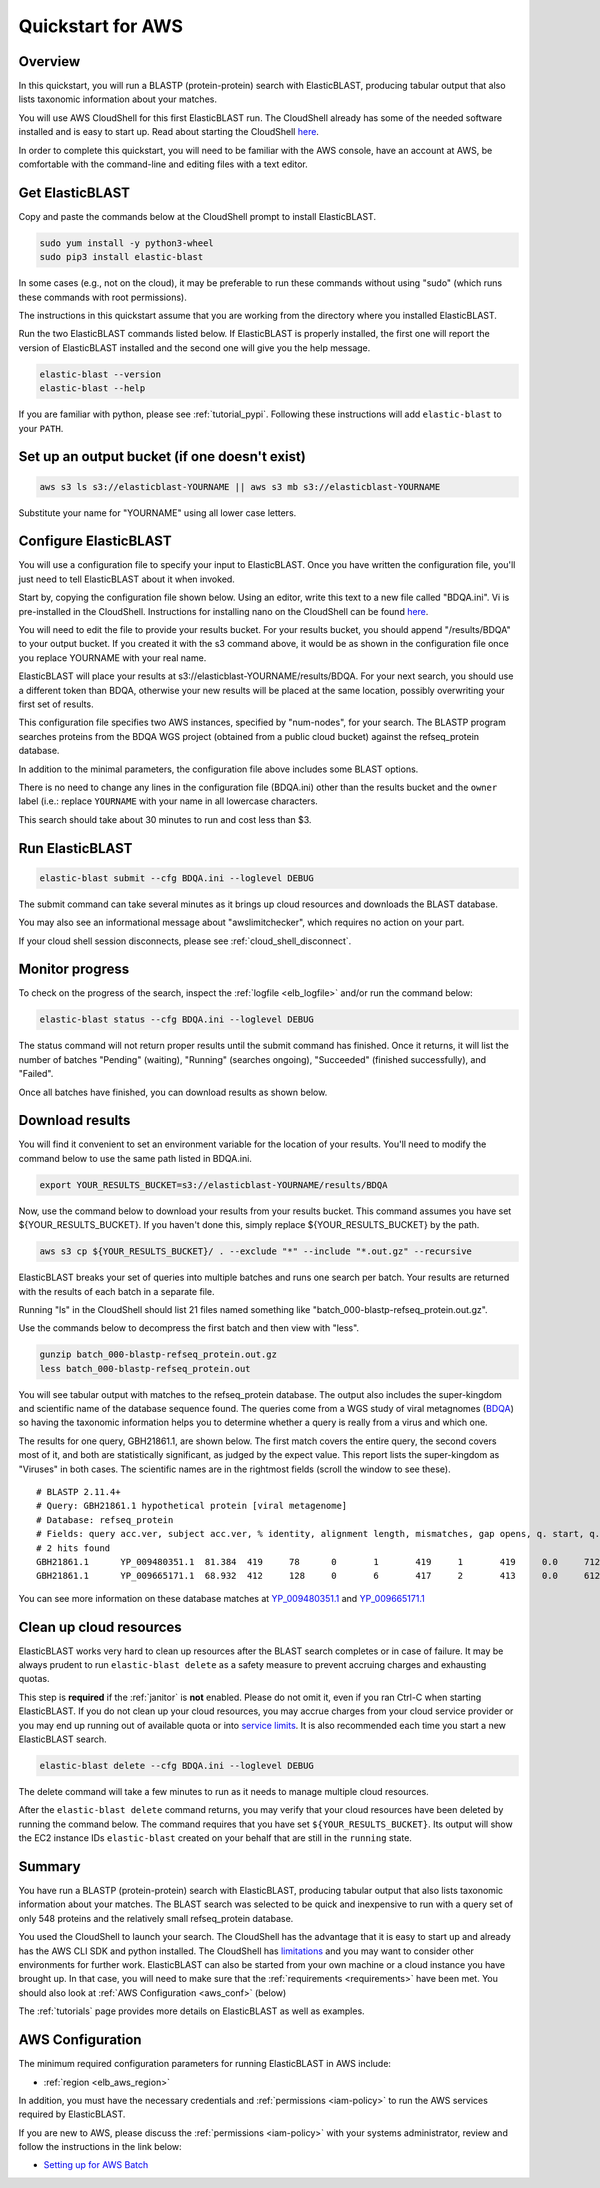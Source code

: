 ..                           PUBLIC DOMAIN NOTICE
..              National Center for Biotechnology Information
..  
.. This software is a "United States Government Work" under the
.. terms of the United States Copyright Act.  It was written as part of
.. the authors' official duties as United States Government employees and
.. thus cannot be copyrighted.  This software is freely available
.. to the public for use.  The National Library of Medicine and the U.S.
.. Government have not placed any restriction on its use or reproduction.
..   
.. Although all reasonable efforts have been taken to ensure the accuracy
.. and reliability of the software and data, the NLM and the U.S.
.. Government do not and cannot warrant the performance or results that
.. may be obtained by using this software or data.  The NLM and the U.S.
.. Government disclaim all warranties, express or implied, including
.. warranties of performance, merchantability or fitness for any particular
.. purpose.
..   
.. Please cite NCBI in any work or product based on this material.

.. _quickstart-aws:

Quickstart for AWS
==================


.. figure:: ElasticBLASTonAWS-architecture.png
   :alt: Overview of ElasticBLAST at AWS
   :class: with-border

Overview
--------

In this quickstart, you will run a BLASTP (protein-protein) search with ElasticBLAST, producing tabular output that also lists taxonomic information about your matches.

You will use AWS CloudShell for this first ElasticBLAST run. The CloudShell already has some of the needed software installed and is easy to start up.  Read about starting the CloudShell `here <https://docs.aws.amazon.com/cloudshell/latest/userguide/welcome.html#how-to-get-started>`__.

In order to complete this quickstart, you will need to be familiar with the AWS console, have an account at AWS, be comfortable with the command-line and editing files with a text editor.

Get ElasticBLAST
----------------

Copy and paste the commands below at the CloudShell prompt to install ElasticBLAST.

.. code-block:: shell

    sudo yum install -y python3-wheel
    sudo pip3 install elastic-blast


In some cases (e.g., not on the cloud), it may be preferable to run these commands without using "sudo" (which runs these commands with root permissions).  

The instructions in this quickstart assume that you are working from the directory where you installed ElasticBLAST.

Run the two ElasticBLAST commands listed below.  If ElasticBLAST is properly installed, the first one will report the version of ElasticBLAST installed and the second one will give you the help message.

.. code-block:: bash

    elastic-blast --version
    elastic-blast --help

If you are familiar with python, please see :ref:`tutorial_pypi`. Following these instructions will add ``elastic-blast`` to your ``PATH``.

Set up an output bucket (if one doesn't exist)
----------------------------------------------

.. code-block:: shell

    aws s3 ls s3://elasticblast-YOURNAME || aws s3 mb s3://elasticblast-YOURNAME

Substitute your name for "YOURNAME" using all lower case letters.


Configure ElasticBLAST
----------------------

You will use a configuration file to specify your input to ElasticBLAST.  Once you have written the configuration file, you'll just need to tell ElasticBLAST about it when invoked.

Start by, copying the configuration file shown below.  Using an editor, write this text to a new file called "BDQA.ini".  Vi is pre-installed in the CloudShell.  Instructions for installing nano on the CloudShell can be found `here <https://docs.aws.amazon.com/cloudshell/latest/userguide/vm-specs.html#installing-software>`__.



.. code-block::
    :name: minimal-config
    :linenos:

    [cloud-provider]
    aws-region = us-east-1

    [cluster]
    machine-type = m5.8xlarge
    num-cpus = 16
    num-nodes = 2
    labels = owner=YOURNAME

    [blast]
    program = blastp
    db = refseq_protein
    mem-limit = 61G
    queries = s3://elasticblast-test/queries/BDQA01.1.fsa_aa
    results = s3://elasticblast-YOURNAME/results/BDQA
    options = -task blastp-fast -evalue 0.01 -outfmt "7 std sskingdoms ssciname"  

You will need to edit the file to provide your results bucket. For your results bucket, you should append "/results/BDQA" to your output bucket.  If you created it with the s3 command above, it would be as shown in the configuration file once you replace YOURNAME with your real name.

ElasticBLAST will place your results at s3://elasticblast-YOURNAME/results/BDQA.  For your next search, you should use a different token than BDQA, otherwise your new results will be placed at the same location, possibly overwriting your first set of results.

This configuration file specifies two AWS instances, specified by "num-nodes", for your search.  The BLASTP program searches proteins from the BDQA WGS project (obtained from a public cloud bucket) against the refseq_protein database.

In addition to the minimal parameters, the configuration file above includes some BLAST options.

There is no need to change any lines in the configuration file (BDQA.ini) other than the results bucket and the ``owner`` label (i.e.: replace ``YOURNAME`` with your name in all lowercase characters.

This search should take about 30 minutes to run and cost less than $3.

Run ElasticBLAST
----------------

.. code-block:: bash

    elastic-blast submit --cfg BDQA.ini --loglevel DEBUG

The submit command can take several minutes as it brings up cloud resources and downloads the BLAST database.

You may also see an informational message about "awslimitchecker", which requires no action on your part. 

If your cloud shell session disconnects, please see :ref:`cloud_shell_disconnect`.

Monitor progress
----------------
To check on the progress of the search, inspect the :ref:`logfile
<elb_logfile>` and/or run the command below:

.. code-block:: bash
    :name: status

    elastic-blast status --cfg BDQA.ini --loglevel DEBUG

The status command will not return proper results until the submit command has finished.
Once it returns, it will list the number of batches "Pending" (waiting), "Running" (searches ongoing), "Succeeded" (finished successfully), and "Failed".

Once all batches have finished, you can download results as shown below.


Download results
----------------
You will find it convenient to set an environment variable for the location of your results.  You'll need to modify the command below to use the same path listed in BDQA.ini.

.. code-block:: bash

   export YOUR_RESULTS_BUCKET=s3://elasticblast-YOURNAME/results/BDQA

Now, use the command below to download your results from your results bucket. This command assumes you have set ${YOUR_RESULTS_BUCKET}.  If you haven't done this, simply replace ${YOUR_RESULTS_BUCKET} by the path. 

.. code-block:: bash

    aws s3 cp ${YOUR_RESULTS_BUCKET}/ . --exclude "*" --include "*.out.gz" --recursive

ElasticBLAST breaks your set of queries into multiple batches and runs one search per batch.  Your results are returned with the results of each batch in a separate file.

Running "ls" in the CloudShell should list 21 files named something like "batch_000-blastp-refseq_protein.out.gz".

Use the commands below to decompress the first batch and then view with "less".

.. code-block:: bash

    gunzip batch_000-blastp-refseq_protein.out.gz 
    less batch_000-blastp-refseq_protein.out

You will see tabular output with matches to the refseq_protein database.  The output also includes the super-kingdom and scientific name of the database sequence found.  The queries come from a WGS study of viral metagnomes (`BDQA <https://www.ncbi.nlm.nih.gov/Traces/wgs/BDQA01>`_) so having the taxonomic information helps you to determine whether a query is really from a virus and which one.


The results for one query, GBH21861.1, are shown below.  The first match covers the entire query, the second covers most of it, and both are statistically significant, as judged by the expect value.  This report lists the super-kingdom as "Viruses" in both cases. The scientific names are in the rightmost fields (scroll the window to see these).  

::

    # BLASTP 2.11.4+
    # Query: GBH21861.1 hypothetical protein [viral metagenome]
    # Database: refseq_protein
    # Fields: query acc.ver, subject acc.ver, % identity, alignment length, mismatches, gap opens, q. start, q. end, s. start, s. end, evalue, bit score, subject super kingdoms, subject sci name
    # 2 hits found
    GBH21861.1      YP_009480351.1  81.384  419     78      0       1       419     1       419     0.0     712     Viruses Callinectes sapidus reovirus 1
    GBH21861.1      YP_009665171.1  68.932  412     128     0       6       417     2       413     0.0     612     Viruses Eriocheir sinensis reovirus


You can see more information on these database matches at `YP_009480351.1 <https://www.ncbi.nlm.nih.gov/protein/YP_009480351.1>`_ and `YP_009665171.1 <https://www.ncbi.nlm.nih.gov/protein/YP_009665171.1>`_


Clean up cloud resources
------------------------

ElasticBLAST works very hard to clean up resources after the BLAST search
completes or in case of failure.
It may be always prudent to run ``elastic-blast delete`` as a safety measure to prevent
accruing charges and exhausting quotas.

This step is **required** if the :ref:`janitor` is **not** enabled. Please do
not omit it, even if you ran Ctrl-C when
starting ElasticBLAST. If you do not clean up your cloud resources, you may accrue charges from
your cloud service provider or you may end up running out of available quota or
into `service limits <https://docs.aws.amazon.com/batch/latest/userguide/service_limits.html>`_. 
It is also recommended each time you start a new ElasticBLAST search. 

.. code-block:: bash

    elastic-blast delete --cfg BDQA.ini --loglevel DEBUG


The delete command will take a few minutes to run as it needs to manage multiple cloud resources.

After the ``elastic-blast delete`` command returns, you may verify that your
cloud resources have been deleted by running the command below. The command requires that you have set ``${YOUR_RESULTS_BUCKET}``.
Its output will show the EC2 instance IDs ``elastic-blast`` created on your behalf that are
still in the ``running`` state.

.. code-block:: bash
   :caption: Run this on linux

   aws ec2 describe-instances --filter Name=tag:billingcode,Values=elastic-blast Name=tag:Name,Values=elasticblast-YOURNAME-$(echo -n ${YOUR_RESULTS_BUCKET} | md5sum | cut -b-9) --query "Reservations[*].Instances[?State.Name=='running'].InstanceId" --output text 

.. code-block:: bash
   :caption: Run this on mac

   aws ec2 describe-instances --filter Name=tag:billingcode,Values=elastic-blast Name=tag:Name,Values=elasticblast-YOURNAME-$(echo -n ${YOUR_RESULTS_BUCKET} | md5 | cut -b-9) --query "Reservations[*].Instances[?State.Name=='running'].InstanceId" --output text 

Summary
-------

You have run a BLASTP (protein-protein) search with ElasticBLAST, producing tabular output that also lists taxonomic information about your matches.  The BLAST search was selected to be quick and inexpensive to run with a query set of only 548 proteins and the relatively small refseq_protein database.

You used the CloudShell to launch your search.  The CloudShell has the advantage that it is easy to start up and already has the AWS CLI SDK  and python installed.  The CloudShell has `limitations <https://docs.aws.amazon.com/cloudshell/latest/userguide/limits.html>`_ and you may want to consider other environments for further work.  ElasticBLAST can also be started from your own machine or a cloud instance you have brought up.  In that case, you will need to make sure that the :ref:`requirements <requirements>` have been met.  You should also look at :ref:`AWS Configuration <aws_conf>` (below)

The :ref:`tutorials` page provides more details on ElasticBLAST as well as examples.



.. _aws_conf:

AWS Configuration
-----------------

The minimum required configuration parameters for running ElasticBLAST in AWS include:

* :ref:`region <elb_aws_region>`

In addition, you must have the necessary credentials and :ref:`permissions <iam-policy>` to run the AWS services required by ElasticBLAST.

If you are new to AWS, please discuss the :ref:`permissions <iam-policy>` with your systems administrator, review and follow the instructions in the link
below:

* `Setting up for AWS Batch <https://docs.aws.amazon.com/batch/latest/userguide/get-set-up-for-aws-batch.html>`_
